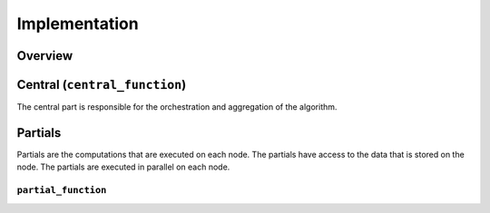 Implementation
==============

Overview
--------

Central (``central_function``)
-----------------
The central part is responsible for the orchestration and aggregation of the algorithm.

.. Describe the central function here.

Partials
--------
Partials are the computations that are executed on each node. The partials have access
to the data that is stored on the node. The partials are executed in parallel on each
node.

``partial_function``
~~~~~~~~~~~~~~~~

.. Describe the partial function.


